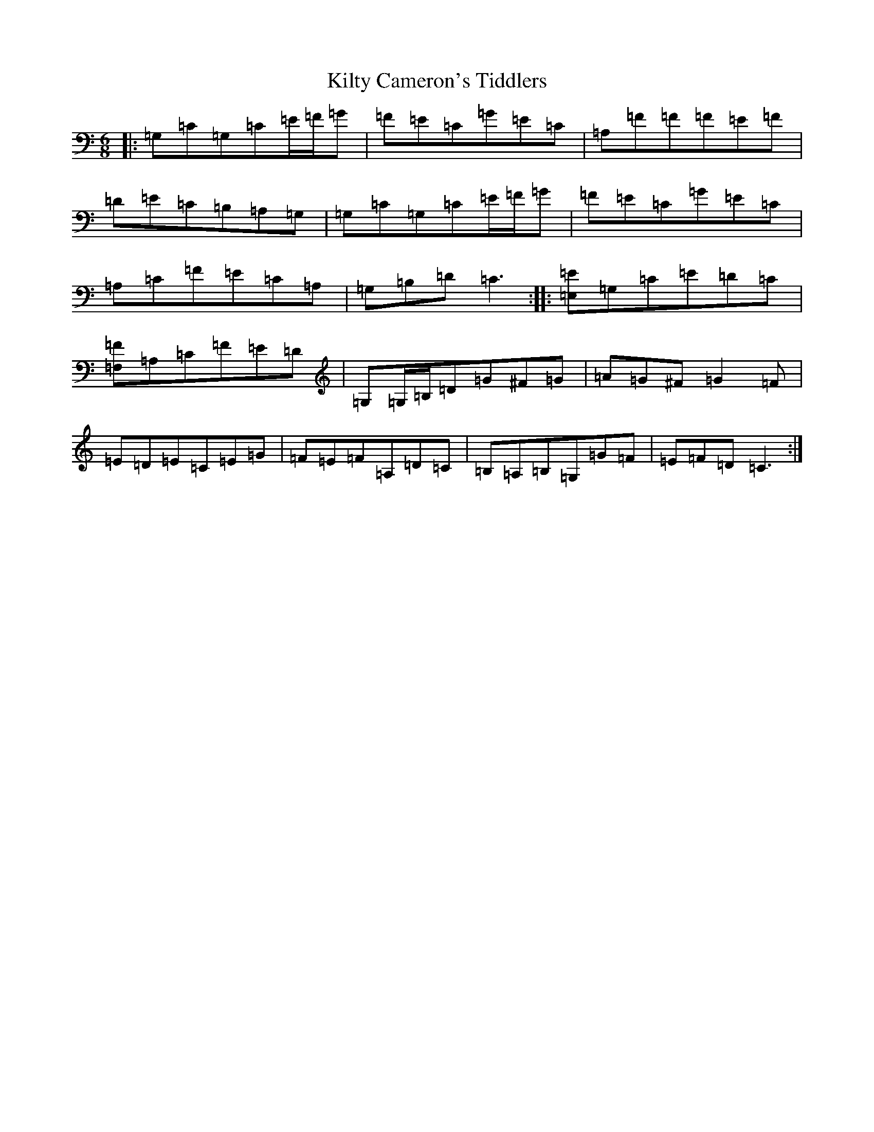 X: 11480
T: Kilty Cameron's Tiddlers
S: https://thesession.org/tunes/13504#setting23853
R: jig
M:6/8
L:1/8
K: C Major
|:=G,=C=G,=C=E/2=F/2=G|=F=E=C=G=E=C|=A,=F=F=F=E=F|=D=E=C=B,=A,=G,|=G,=C=G,=C=E/2=F/2=G|=F=E=C=G=E=C|=A,=C=F=E=C=A,|=G,=B,=D=C3:||:[=E,=E]=G,=C=E=D=C|[=F,=F]=A,=C=F=E=D|=G,=G,/2=B,/2=D=G^F=G|=A=G^F=G2=F|=E=D=E=C=E=G|=F=E=F=A,=D=C|=B,=A,=B,=G,=G=F|=E=F=D=C3:|